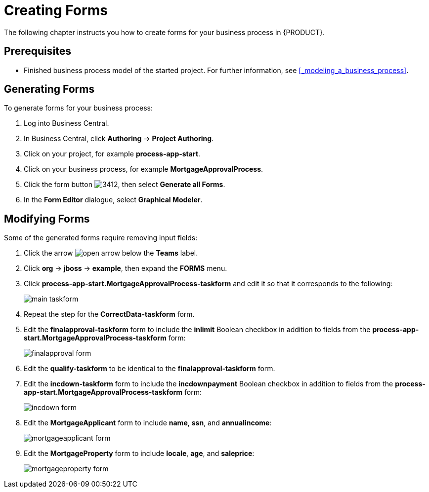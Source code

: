 [[_creating_forms]]
= Creating Forms

The following chapter instructs you how to create forms for your business process in {PRODUCT}.

[float]
== Prerequisites

* Finished business process model of the started project. For further information, see <<_modeling_a_business_process>>.

== Generating Forms

To generate forms for your business process:

. Log into Business Central. 
. In Business Central, click *Authoring* -> *Project Authoring*.
. Click on your project, for example *process-app-start*.
. Click on your business process, for example *MortgageApprovalProcess*.
. Click the form button image:3412.png[], then select *Generate all Forms*.
. In the *Form Editor* dialogue, select *Graphical Modeler*. 



== Modifying Forms

Some of the generated forms require removing input fields: 

. Click the arrow image:open-arrow.png[] below the *Teams* label. 
. Click *org* -> *jboss* -> *example*, then expand the *FORMS* menu.
. Click *process-app-start.MortgageApprovalProcess-taskform* and edit it so that it corresponds to the following:
+
image::main-taskform.png[]
. Repeat the step for the *CorrectData-taskform* form.
. Edit the *finalapproval-taskform* form to include the *inlimit* Boolean checkbox in addition to fields from the *process-app-start.MortgageApprovalProcess-taskform* form:
+
image::finalapproval-form.png[]
. Edit the *qualify-taskform* to be identical to the *finalapproval-taskform* form.
. Edit the *incdown-taskform* form to include the *incdownpayment* Boolean checkbox in addition to fields from the *process-app-start.MortgageApprovalProcess-taskform* form:
+
image::incdown-form.png[]
. Edit the *MortgageApplicant* form to include *name*, *ssn*, and *annualincome*:
+
image::mortgageapplicant-form.png[]
. Edit the *MortgageProperty* form to include *locale*, *age*, and *saleprice*:
+
image::mortgageproperty-form.png[]

